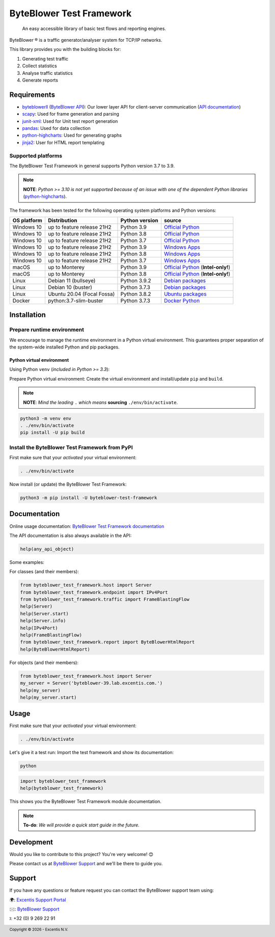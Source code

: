 *************************
ByteBlower Test Framework
*************************

  An easy accessible library of basic test flows and reporting engines.

.. footer::
   Copyright |copy| |year| - Excentis N.V.

.. |registered| unicode:: U+00AE .. registered sign
.. |copy| unicode:: U+00A9 .. copyright sign
.. |year| date:: %Y

ByteBlower |registered| is a traffic generator/analyser system
for TCP/IP networks.

This library provides you with the building blocks for:

#. Generating test traffic
#. Collect statistics
#. Analyse traffic statistics
#. Generate reports

Requirements
============

* byteblowerll_ (`ByteBlower API`_): Our lower layer API for client-server
  communication (`API documentation <https://api.byteblower.com/python>`_)
* scapy_: Used for frame generation and parsing
* junit-xml_: Used for Unit test report generation
* pandas_: Used for data collection
* python-highcharts_: Used for generating graphs
* jinja2_: User for HTML report templating

.. _ByteBlower API: https://setup.byteblower.com/
.. _byteblowerll: https://pypi.org/project/byteblowerll/
.. _scapy: https://pypi.org/project/scapy/
.. _junit-xml: https://pypi.org/project/junit-xml/
.. _pandas: https://pypi.org/project/pandas/
.. _python-highcharts: https://pypi.org/project/python-highcharts/
.. _jinja2: https://pypi.org/project/Jinja2/

Supported platforms
-------------------

The ByteBlower Test Framework in general supports Python version 3.7 to 3.9.

.. note::
   **NOTE**: *Python >= 3.10 is not yet supported because of an issue with
   one of the dependent Python libraries* (`python-highcharts`_).

The framework has been tested for the following operating system platforms
and Python versions:

+------------------+----------------------------+----------------+------------------------+
| OS platform      | Distribution               | Python version | source                 |
+==================+============================+================+========================+
| Windows 10       | up to feature release 21H2 | Python 3.9     | `Official Python`_     |
+------------------+----------------------------+----------------+------------------------+
| Windows 10       | up to feature release 21H2 | Python 3.8     | `Official Python`_     |
+------------------+----------------------------+----------------+------------------------+
| Windows 10       | up to feature release 21H2 | Python 3.7     | `Official Python`_     |
+------------------+----------------------------+----------------+------------------------+
| Windows 10       | up to feature release 21H2 | Python 3.9     | `Windows Apps`_        |
+------------------+----------------------------+----------------+------------------------+
| Windows 10       | up to feature release 21H2 | Python 3.8     | `Windows Apps`_        |
+------------------+----------------------------+----------------+------------------------+
| Windows 10       | up to feature release 21H2 | Python 3.7     | `Windows Apps`_        |
+------------------+----------------------------+----------------+------------------------+
| macOS            | up to Monterey             | Python 3.9     | `Official Python`_     |
|                  |                            |                | (**Intel-only!**)      |
+------------------+----------------------------+----------------+------------------------+
| macOS            | up to Monterey             | Python 3.8     | `Official Python`_     |
|                  |                            |                | (**Intel-only!**)      |
+------------------+----------------------------+----------------+------------------------+
| Linux            | Debian 11 (bullseye)       | Python 3.9.2   | `Debian packages`_     |
+------------------+----------------------------+----------------+------------------------+
| Linux            | Debian 10 (buster)         | Python 3.7.3   | `Debian packages`_     |
+------------------+----------------------------+----------------+------------------------+
| Linux            | Ubuntu 20.04 (Focal Fossa) | Python 3.8.2   | `Ubuntu packages`_     |
+------------------+----------------------------+----------------+------------------------+
| Docker           | python:3.7-slim-buster     | Python 3.7.3   | `Docker Python`_       |
+------------------+----------------------------+----------------+------------------------+

.. _Official Python: https://www.python.org
.. _Windows Apps: https://apps.microsoft.com/
.. _Debian packages: https://packages.debian.org/search?suite=all&exact=1&searchon=names&keywords=python3
.. _Ubuntu packages: https://packages.ubuntu.com/search?keywords=python3&searchon=names&exact=1&suite=all&section=all
.. _Docker Python: https://hub.docker.com/_/python

Installation
============

Prepare runtime environment
---------------------------

We encourage to manage the runtime environment in a Python virtual
environment. This guarantees proper separation of the system-wide
installed Python and pip packages.

Python virtual environment
^^^^^^^^^^^^^^^^^^^^^^^^^^

Using Python ``venv`` (*included in Python >= 3.3*):

Prepare Python virtual environment: Create the virtual environment
and install/update ``pip`` and ``build``.

.. note::
   **NOTE**: *Mind the leading* ``.`` *which means* **sourcing**
   ``./env/bin/activate``.

.. code-block:: shell

   python3 -m venv env
   . ./env/bin/activate
   pip install -U pip build

Install the ByteBlower Test Framework from PyPI
-----------------------------------------------

First make sure that your *activated* your virtual environment:

.. code-block:: shell

   . ./env/bin/activate

Now install (or update) the ByteBlower Test Framework:

.. code-block:: shell

   python3 -m pip install -U byteblower-test-framework

Documentation
=============

Online usage documentation: `ByteBlower Test Framework documentation`_

.. _ByteBlower Test Framework documentation: https://api.byteblower.com/test-framework/latest/

The API documentation is also always available in the API:

.. code-block:: python

   help(any_api_object)

Some examples:

For classes (and their members):

.. code-block:: python

   from byteblower_test_framework.host import Server
   from byteblower_test_framework.endpoint import IPv4Port
   from byteblower_test_framework.traffic import FrameBlastingFlow
   help(Server)
   help(Server.start)
   help(Server.info)
   help(IPv4Port)
   help(FrameBlastingFlow)
   from byteblower_test_framework.report import ByteBlowerHtmlReport
   help(ByteBlowerHtmlReport)

For objects (and their members):

.. code-block:: python

   from byteblower_test_framework.host import Server
   my_server = Server('byteblower-39.lab.excentis.com.')
   help(my_server)
   help(my_server.start)

Usage
=====

First make sure that your *activated* your virtual environment:

.. code-block:: shell

   . ./env/bin/activate

Let's give it a test run: Import the test framework and show its
documentation:

.. code-block:: shell

   python

.. code-block:: python

   import byteblower_test_framework
   help(byteblower_test_framework)

This shows you the ByteBlower Test Framework module documentation.

.. TODO: Provide a quick start guide
.. note::
   **To-do**: *We will provide a quick start guide in the future.*

Development
===========

Would you like to contribute to this project? You're very welcome! 😊

Please contact us at `ByteBlower Support`_ and we'll be there to guide you.

Support
=======

.. See http://docutils.sourceforge.net/0.4/docs/ref/rst/directives.html#image

If you have any questions or feature request you can contact the ByteBlower
support team using:

|globe|: `Excentis Support Portal`_

|e-mail|: `ByteBlower Support`_

|telephone|: +32 (0) 9 269 22 91

.. e-mail icon:
.. |e-mail| unicode:: U+1F582

.. globe icon:
.. |globe| unicode:: U+1F30D
.. .. |globe| unicode:: U+1F310

.. telephone icon:
.. |telephone| unicode:: U+1F57D

.. ByteBlower logo
.. image:: http://static.excentis.com/byteblower_blue_transparent_background.png
   :width: 400
   :scale: 60
   :align: right
   :alt: ByteBlower
   :target: byteblower_

.. "A product by Excentis" logo
.. image:: http://static.excentis.com/Aproductby.png
   :width: 320
   :scale: 60
   :align: right
   :alt: A product by Excentis
   :target: excentis_

.. _byteblower: https://byteblower.com
.. _excentis: https://www.excentis.com
.. _Excentis Support Portal: https://support.excentis.com
.. _ByteBlower Support: mailto:support.byteblower@excentis.com
